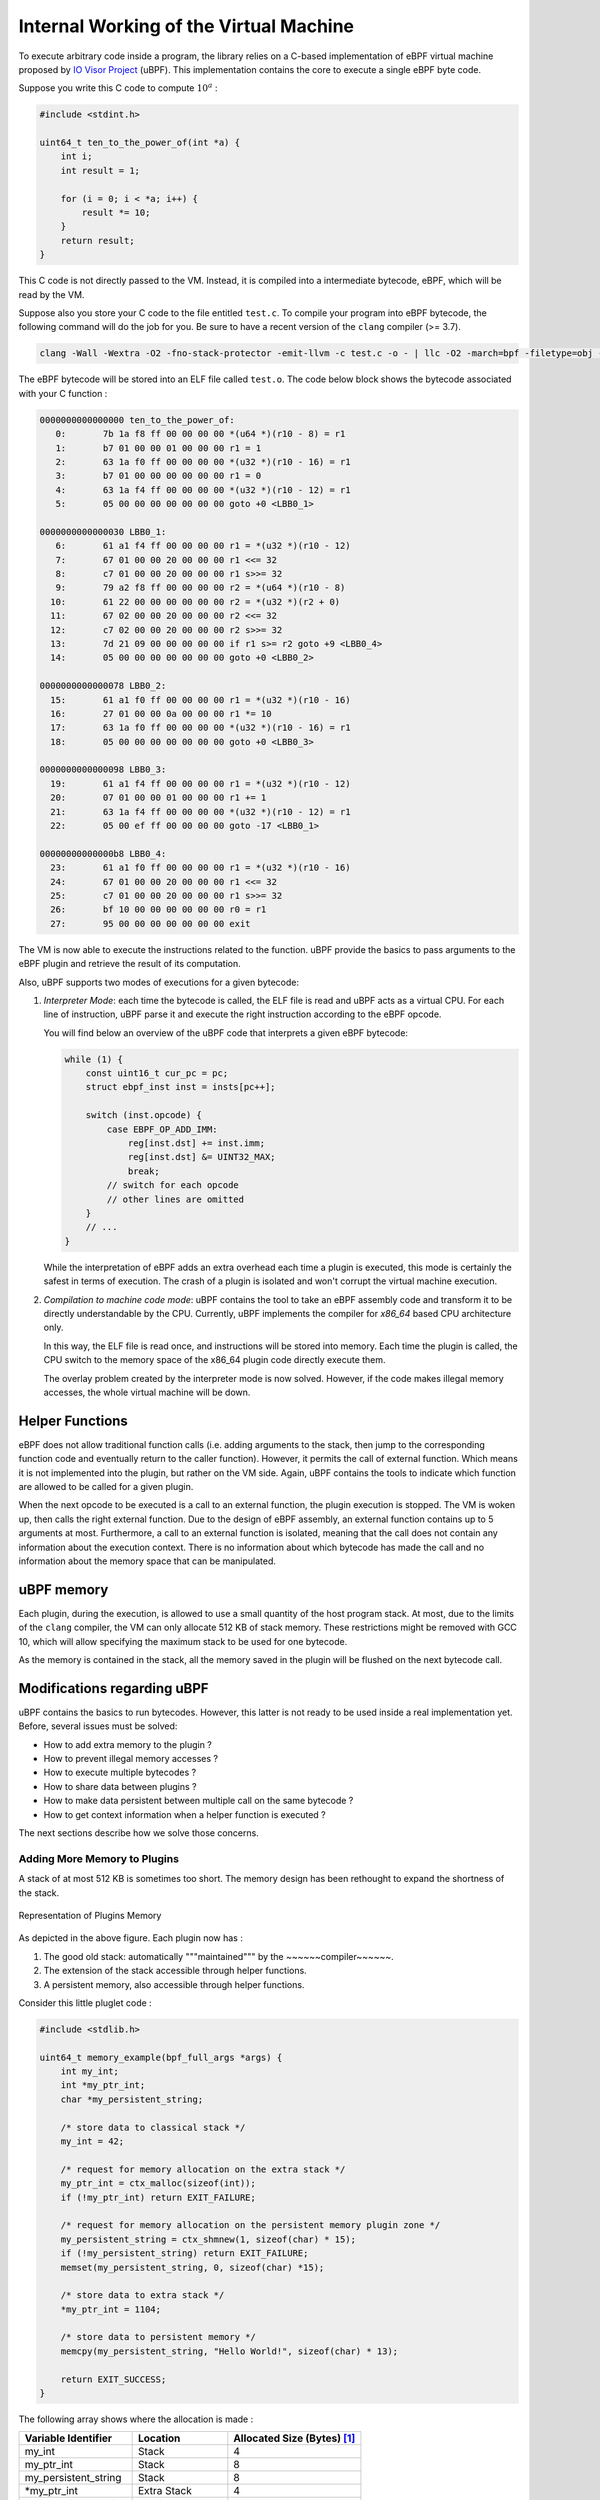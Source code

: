 =======================================
Internal Working of the Virtual Machine
=======================================

To execute arbitrary code inside a program, the library relies on a C-based implementation of eBPF
virtual machine proposed by `IO Visor Project <https://github.com/iovisor/ubpf>`_ (uBPF).
This implementation
contains the core to execute a single eBPF byte code.

Suppose you write this C code to compute :math:`10^a` :

.. code-block:: c

    #include <stdint.h>

    uint64_t ten_to_the_power_of(int *a) {
        int i;
        int result = 1;

        for (i = 0; i < *a; i++) {
            result *= 10;
        }
        return result;
    }

This C code is not directly passed to the VM. Instead, it is compiled into a intermediate bytecode, eBPF,
which will be read by the VM.

Suppose also you store your C code to the file entitled ``test.c``. To compile your program into eBPF
bytecode, the following command will do the job for you. Be sure to have a recent version of the ``clang``
compiler (>= 3.7).


.. code-block:: bash

    clang -Wall -Wextra -O2 -fno-stack-protector -emit-llvm -c test.c -o - | llc -O2 -march=bpf -filetype=obj -o test.o

The eBPF bytecode will be stored into an ELF file called ``test.o``. The code below block shows the
bytecode associated with your C function :

.. code-block::

    0000000000000000 ten_to_the_power_of:
       0:	7b 1a f8 ff 00 00 00 00	*(u64 *)(r10 - 8) = r1
       1:	b7 01 00 00 01 00 00 00	r1 = 1
       2:	63 1a f0 ff 00 00 00 00	*(u32 *)(r10 - 16) = r1
       3:	b7 01 00 00 00 00 00 00	r1 = 0
       4:	63 1a f4 ff 00 00 00 00	*(u32 *)(r10 - 12) = r1
       5:	05 00 00 00 00 00 00 00	goto +0 <LBB0_1>

    0000000000000030 LBB0_1:
       6:	61 a1 f4 ff 00 00 00 00	r1 = *(u32 *)(r10 - 12)
       7:	67 01 00 00 20 00 00 00	r1 <<= 32
       8:	c7 01 00 00 20 00 00 00	r1 s>>= 32
       9:	79 a2 f8 ff 00 00 00 00	r2 = *(u64 *)(r10 - 8)
      10:	61 22 00 00 00 00 00 00	r2 = *(u32 *)(r2 + 0)
      11:	67 02 00 00 20 00 00 00	r2 <<= 32
      12:	c7 02 00 00 20 00 00 00	r2 s>>= 32
      13:	7d 21 09 00 00 00 00 00	if r1 s>= r2 goto +9 <LBB0_4>
      14:	05 00 00 00 00 00 00 00	goto +0 <LBB0_2>

    0000000000000078 LBB0_2:
      15:	61 a1 f0 ff 00 00 00 00	r1 = *(u32 *)(r10 - 16)
      16:	27 01 00 00 0a 00 00 00	r1 *= 10
      17:	63 1a f0 ff 00 00 00 00	*(u32 *)(r10 - 16) = r1
      18:	05 00 00 00 00 00 00 00	goto +0 <LBB0_3>

    0000000000000098 LBB0_3:
      19:	61 a1 f4 ff 00 00 00 00	r1 = *(u32 *)(r10 - 12)
      20:	07 01 00 00 01 00 00 00	r1 += 1
      21:	63 1a f4 ff 00 00 00 00	*(u32 *)(r10 - 12) = r1
      22:	05 00 ef ff 00 00 00 00	goto -17 <LBB0_1>

    00000000000000b8 LBB0_4:
      23:	61 a1 f0 ff 00 00 00 00	r1 = *(u32 *)(r10 - 16)
      24:	67 01 00 00 20 00 00 00	r1 <<= 32
      25:	c7 01 00 00 20 00 00 00	r1 s>>= 32
      26:	bf 10 00 00 00 00 00 00	r0 = r1
      27:	95 00 00 00 00 00 00 00	exit

The VM is now able to execute the instructions related to the function. uBPF provide the basics to pass
arguments to the eBPF plugin and retrieve the result of its computation.

Also, uBPF supports two modes of executions for a given bytecode:

1. `Interpreter Mode`: each time the bytecode is called, the ELF file is read and uBPF acts as a virtual
   CPU. For each line of instruction, uBPF parse it and execute the right instruction according to the
   eBPF opcode.

   You will find below an overview of the uBPF code that interprets a given eBPF bytecode:

   .. code-block:: c

       while (1) {
           const uint16_t cur_pc = pc;
           struct ebpf_inst inst = insts[pc++];

           switch (inst.opcode) {
               case EBPF_OP_ADD_IMM:
                   reg[inst.dst] += inst.imm;
                   reg[inst.dst] &= UINT32_MAX;
                   break;
               // switch for each opcode
               // other lines are omitted
           }
           // ...
       }

   While the interpretation of eBPF adds an extra overhead each time a plugin is executed,
   this mode is certainly the safest in terms of execution. The crash of a plugin is isolated and won't
   corrupt the virtual machine execution.

2. `Compilation to machine code mode`: uBPF contains the tool to take an eBPF assembly code and
   transform it to be directly understandable by the CPU. Currently, uBPF implements the compiler
   for `x86_64` based CPU architecture only.

   In this way, the ELF file is read once, and instructions will be stored into memory. Each time the
   plugin is called, the CPU switch to the memory space of the x86_64 plugin code directly
   execute them.

   The overlay problem created by the interpreter mode is now solved. However, if the code makes illegal
   memory accesses, the whole virtual machine will be down.

Helper Functions
================

eBPF does not allow traditional function calls (i.e. adding arguments to the stack, then jump
to the corresponding function code and eventually return to the caller function). However, it permits
the call of external function. Which means it is not implemented into the plugin, but rather on the
VM side. Again, uBPF contains the tools to indicate which function are allowed to be called for
a given plugin.

When the next opcode to be executed is a call to an external function, the plugin execution is stopped.
The VM is woken up, then calls the right external function. Due to the design of eBPF assembly, an
external function contains up to 5 arguments at most. Furthermore, a call to an external function is
isolated, meaning that the call does not contain any information about the execution context. There
is no information about which bytecode has made the call and no information about the memory space that
can be manipulated.


uBPF memory
===========

Each plugin, during the execution, is allowed to use a small quantity of the host program stack.
At most, due to the limits of the ``clang`` compiler, the VM can only allocate 512 KB of stack
memory. These restrictions might be removed with GCC 10, which will allow specifying the maximum
stack to be used for one bytecode.

As the memory is contained in the stack, all the memory saved in the plugin will be flushed on the
next bytecode call.


Modifications regarding uBPF
============================

uBPF contains the basics to run bytecodes. However, this latter is not ready to be used inside
a real implementation yet. Before, several issues must be solved:

- How to add extra memory to the plugin ?

- How to prevent illegal memory accesses ?

- How to execute multiple bytecodes ?

- How to share data between plugins ?

- How to make data persistent between multiple call on the same bytecode ?

- How to get context information when a helper function is executed ?

The next sections describe how we solve those concerns.

Adding More Memory to Plugins
-----------------------------

A stack of at most 512 KB is sometimes too short. The memory design has been rethought to expand
the shortness of the stack.

.. _memory_plugin:
.. figure:: _static/new_inband_mem.svg
    :align: center

    Representation of Plugins Memory

As depicted in the above figure. Each plugin now has :

1. The good old stack: automatically """maintained""" by the ~~~~~~compiler~~~~~~.
2. The extension of the stack accessible through helper functions.
3. A persistent memory, also accessible through helper functions.

Consider this little pluglet code :

.. code-block:: c

    #include <stdlib.h>

    uint64_t memory_example(bpf_full_args *args) {
        int my_int;
        int *my_ptr_int;
        char *my_persistent_string;

        /* store data to classical stack */
        my_int = 42;

        /* request for memory allocation on the extra stack */
        my_ptr_int = ctx_malloc(sizeof(int));
        if (!my_ptr_int) return EXIT_FAILURE;

        /* request for memory allocation on the persistent memory plugin zone */
        my_persistent_string = ctx_shmnew(1, sizeof(char) * 15);
        if (!my_persistent_string) return EXIT_FAILURE;
        memset(my_persistent_string, 0, sizeof(char) *15);

        /* store data to extra stack */
        *my_ptr_int = 1104;

        /* store data to persistent memory */
        memcpy(my_persistent_string, "Hello World!", sizeof(char) * 13);

        return EXIT_SUCCESS;
    }

The following array shows where the allocation is made :

+------------------------+------------------+---------------------------------+
| Variable Identifier    | Location         | Allocated Size (Bytes) [#note]_ |
+========================+==================+=================================+
| my_int                 | Stack            | 4                               |
+------------------------+------------------+---------------------------------+
| my_ptr_int             | Stack            | 8                               |
+------------------------+------------------+---------------------------------+
| my_persistent_string   | Stack            | 8                               |
+------------------------+------------------+---------------------------------+
| \*my_ptr_int           | Extra Stack      | 4                               |
+------------------------+------------------+---------------------------------+
| \*my_persistent_string | Persitent Memory | 15                              |
+------------------------+------------------+---------------------------------+

.. note::

    .. [#] We suppose that a ``int`` is represented as a signed 32 bits wide integer,
           and so takes 4 bytes in memory. eBPF pointers are also encoded as 8 bytes integer on
           a ``x86_64`` CPU architecture.


The two new memory parts of the plugin (Extra stack and persistent memory) are tightening together in one
large block. As the example has shown, those are accessed with helper functions provided for each
bytecode. During the plugin lifetime, the persistent memory is not freed by the VM. If the user forgot
to free the space, then it will be indefinitely available from the plugin as long as the host program is
not killed.

Preventing Illegal Memory Accesses
----------------------------------

:numref:`memory_plugin` depicts the memory allowed for two plugins. Namely, Red plugin is allowed to
access memory in the red memory part and the green plugin has the green memory. If the plugin tries
to access to another part, the VM must stop its execution. uBPF provide this safety guaranty in the
interpreter mode only. There is, however, no guarantees if the bytecode is compiled on ``x86_64``.

To enable a safe execution in this mode, the bytecode is rewritten to check every memory access. As
uBPF does not provide any extra memory aside the 512 KB stack, the VM internal has been rewritten so
that the virtual machine recognize the new added memory space. The function ``ubpf_load``
(``ubpf_vm/vm/ubpf_vm.c``) has been modified to include this new memory. Its last two arguments allow
a bytecode to use a new block defined at plugin load time (both "Extra Plugin # Stack" and "Persistent
Key-Value Memory" part of the plugin memory defined on :numref:`memory_plugin`).

22 eBPF instructions have been added to support safe memory accesses. The code below shows the assembly
added for each pointer deference.

.. code-block:: c

    /* Step 1: check that the accessed pointer is >= memory_ptr */
    {.opcode = EBPF_OP_LDDW, .dst = 11, .src = 0, .offset = 0, .imm = memory_ptr_top & UINT32_MAX};
    {.opcode = 0, .dst = 0, .src = 0, .offset = 0, .imm = memory_ptr_top >> 32};
    {.opcode = EBPF_OP_SUB64_REG, .dst = 11, .src = inst.src, .offset = 0, .imm = 0};
    {.opcode = EBPF_OP_SUB64_IMM, .dst = 11, .src = 0, .offset = 0, .imm = (int32_t) inst.offset};
    {.opcode = EBPF_OP_JSGE_IMM, .dst = 11, .src = 0, .offset = 1, .imm = 0};

    /* We failed the test, jump to the error */
    {.opcode = EBPF_OP_JA, .dst = 0, .src = 0, .offset = 1, .imm = 0};

    /* Step 2: check that the accessed pointer - memory_size <= memory_ptr */
    {.opcode = EBPF_OP_JLE_IMM, .dst = 11, .src = 0, .offset = 15, .imm = memory_size};
    /* We failed one of the tests for the store, but maybe we try to access the stack from another register than R10? */

    /* Step 3: check that the accessed pointer is <= stack_ptr */
    {.opcode = EBPF_OP_MOV64_REG, .dst = 11, .src = inst.src, .offset = 0, .imm = 0};
    {.opcode = EBPF_OP_ADD64_IMM, .dst = 11, .src = 0, .offset = 0, .imm = (int32_t) inst.offset};
    {.opcode = EBPF_OP_JLE_REG, .dst = 11, .src = 10, .offset = 1, .imm = 0};

    /* We failed the test, jump to the error */
    {.opcode = EBPF_OP_JA, .dst = 0, .src = 0, .offset = 2, .imm = 0};

    /* Step 4: check that the accessed pointer + stack_size >= stack_ptr */
    {.opcode = EBPF_OP_ADD64_IMM, .dst = 11, .src = 0, .offset = 0, .imm = STACK_SIZE};
    {.opcode = EBPF_OP_JGE_REG, .dst = 11, .src = 10, .offset = 9, .imm = 0};

    /* We failed one of the tests, log the error and exits */
    {.opcode = EBPF_OP_MOV64_REG, .dst = 1, .src = inst.src, .offset = 0, .imm = 0};
    {.opcode = EBPF_OP_ADD64_IMM, .dst = 1, .src = 0, .offset = 0, .imm = (int32_t) inst.offset};
    {.opcode = EBPF_OP_LDDW, .dst = 2, .src = 0, .offset = 0, .imm = memory_ptr & UINT32_MAX};
    {.opcode = 0, .dst = 0, .src = 0, .offset = 0, .imm = memory_ptr >> 32};
    {.opcode = EBPF_OP_MOV64_REG, .dst = 3, .src = 10, .offset = 0, .imm = 0};
    {.opcode = EBPF_OP_CALL, .dst = 0, .src = 0, .offset = 0, .imm = OOB_CALL};

    /* EXIT CODE UINT64_MAX */
    {.opcode = EBPF_OP_LDDW, .dst = 0, .src = 0, .offset = 0, .imm = UINT32_MAX};
    {.opcode = 0, .dst = 0, .src = 0, .offset = 0, .imm = UINT32_MAX};
    {.opcode = EBPF_OP_EXIT, .dst = 0, .src = 0, .offset = 0, .imm = 0};

The eBPF assembly checks for both stack and the newly added memory block. If an illegal access is spotted,
then the error is immediately spawned to stderr. The bytecode execution is stopped and the pluglet returns
``0xffffffffffffffff`` (UINT64_MAX :math:`2^{64} - 1`). The error handling part of this code takes 8 eBPF
instructions.

Bytecode Multiplexing
---------------------

This is the goal of ``libubpf.a``. Check the documentation related to.

Passing data through pluglets
-----------------------------

Pluglets belong to one single plugin as :numref:`plugin-struct` shows.

.. _plugin-struct:

.. figure:: _static/plugin.svg
    :align: center

    Representation of one plugin.

Our design does not allow data transfer between multiple plugins. However, we let pluglets of the
same plugin to share data with the `persistent memory`.

Let's take simple examples to illustrate how to pass data between pre and replace plugins.

The next block is showing a simple pre pluglet:

.. code-block:: c

    #include <stdlib.h>
    #include <stdint.h>

    uint64_t my_pre_pluglet(bpf_full_args *args) {
        char *new_persisent_mem = ctx_shmnew(1, 20 * sizeof(char));
        if (!new_persistent_mem) return EXIT_FAILURE;

        memset(new_persistent_memory, 0, 20 * sizeof(char));
        memcpy(new_persistent_memory, "Cloud", 6);

        return EXIT_SUCCESS
    }

The string ``Cloud`` is ready to be retrieved and used through the replace pluglet:

.. code-block:: c

    #include <stdint.h>
    #include <public_bpf.h>

    uint64_t my_replace_pluglet(bpf_full_args_t *args) {

        char *my_string = ctx_shmget(1);
        char printed_string[50];
        memset(printed_string, 0, 50 * sizeof(char));

        ubpf_sprintf(printed_size, 49, "%s of Memories", my_string);
        ebpf_print("%s\n", printed_string);
        /* prints "Cloud of Memories" on stderr */

        return EXIT_SUCCESS;
    }

.. note::

    1. Passing data between pluglet of the same class is allowed since the executions of pluglets is
       determined by the user. However, it is not recommended unless you know what you are doing.
       If the user injects a plugin without specifying its "execution" order, by default, it will be
       executed as being the last pluglet. Later, if other pluglets are replaced or deleted, the order
       might change. Hence, the order may be undetermined and pluglet could retrieve non-updated values or
       empty values, if other pluglets have already manipulated the memory area.

    2. The key used with functions related to the persistent memory is specific to one plugin. If you
       use the key ``42`` in a plugin, you can reuse the same key on a different plugin as the persitent
       memory differ from each other.

Persistent Memory
-----------------

Storing a value so that it is accessible the next time the pluglet is executed can be done in the same way as passing data through the pluglet. The user can define themselves a set of private keys used for
persistent data of a specific plugin. See previous section check some code example.

Execution Context
-----------------

When using helper function to allocate/deallocate onto persistent memory, an execution context is needed
to keep track of the current pluglet which has called the helper function. Indeed, the helper function
has to know on which persistent memory it must allocate memory.

To recognize which pluglet has called a given helper function, ``libubpf.a`` maintains a context for each
pluglet. The context contains multiple information defined in the structure below :

.. code-block:: c

    struct bytecode_context {
        int type; // PRE REPLACE or POST
        plugin_t *p;
        void *args;
        char *error;
        int error_status;
    };

When a bytecode is loaded, uBPF will rewrite the assembly to add the pointer to the context of the
pluglet associated to the bytecode. The first argument of every function will be the context. This
adds another constraint. Each function can contain up to 4 arguments.

.. _function-rewriting:

.. figure:: _static/vm_transform.svg
    :align: center

    Rewriting of each function calls.

As depicted on :numref:`function-rewriting` for each call, the VM rewrite the assembly to add the
execution context. When writing the pluglet, as you don't have access to the context, the function
is used as if there were no context at all.
However, when defining the helper function, the first argument will always be the context. If omitted,
the execution of plugins can give you undefined behaviors.

Let's consider the following helper function, that adds 2 to its argument only if it is a pre pluglet:

.. code-block:: c

    int add2(context_t *ctx, int a) {
        if (ctx->type == BPF_PRE)
            return a + 2;
        return a;
    }

This helper function can be used as the following on a pluglet:

.. code-block:: c

    uint64_t my_pluglet(bpf_full_args_t *args) {
        int *a = bpf_get_args(0, args);
        return add2(*a);
    }

The function ``add2`` is defined with ``ctx`` as being the first argument. It is, however, used without the context when called inside the pluglet.

TODO assembly code